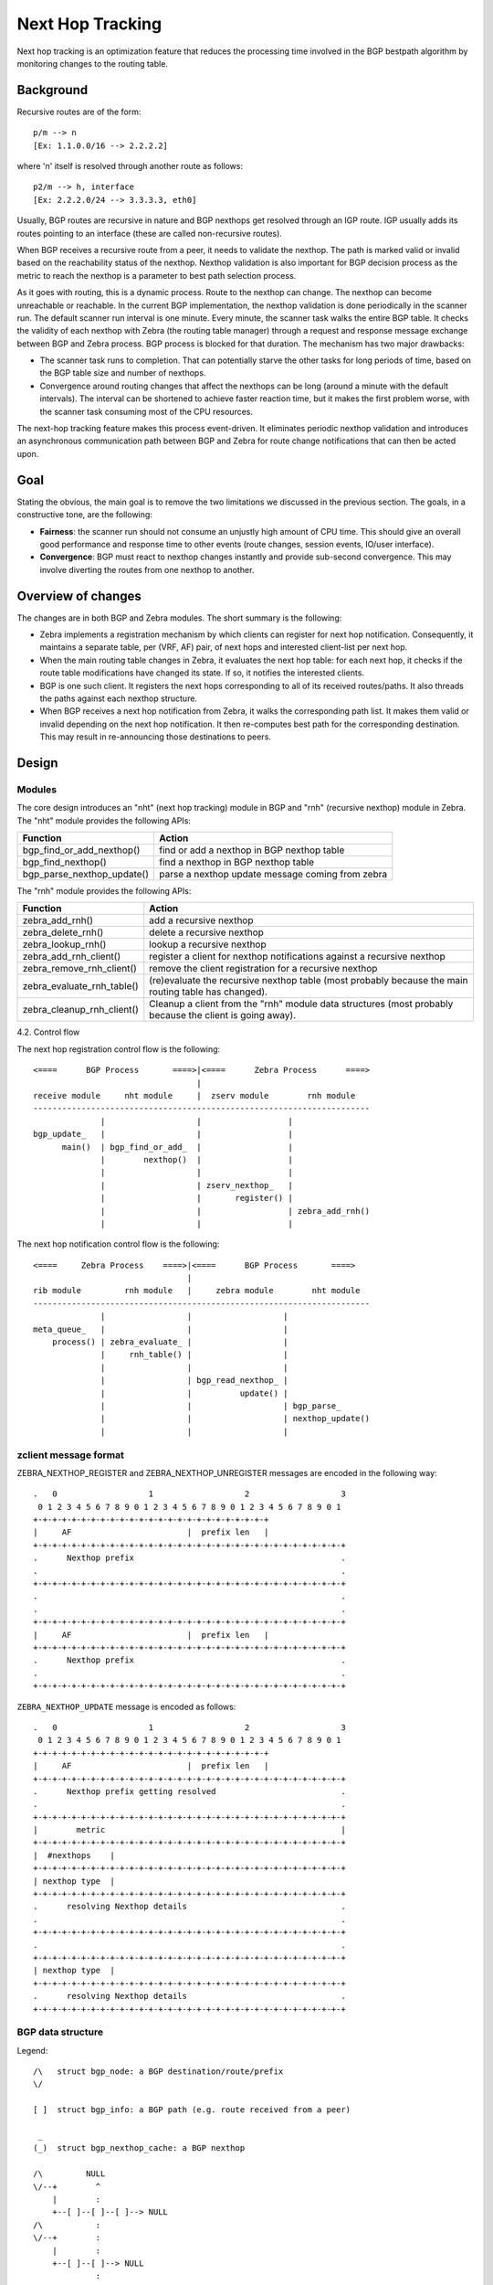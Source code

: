 Next Hop Tracking
==================

Next hop tracking is an optimization feature that reduces the processing time
involved in the BGP bestpath algorithm by monitoring changes to the routing
table.

Background
-----------

Recursive routes are of the form:

::

    p/m --> n
    [Ex: 1.1.0.0/16 --> 2.2.2.2]

where 'n' itself is resolved through another route as follows:

::

    p2/m --> h, interface
    [Ex: 2.2.2.0/24 --> 3.3.3.3, eth0]

Usually, BGP routes are recursive in nature and BGP nexthops get resolved
through an IGP route. IGP usually adds its routes pointing to an interface
(these are called non-recursive routes).

When BGP receives a recursive route from a peer, it needs to validate the
nexthop. The path is marked valid or invalid based on the reachability status
of the nexthop. Nexthop validation is also important for BGP decision process
as the metric to reach the nexthop is a parameter to best path selection
process.

As it goes with routing, this is a dynamic process. Route to the nexthop can
change. The nexthop can become unreachable or reachable. In the current BGP
implementation, the nexthop validation is done periodically in the scanner run.
The default scanner run interval is one minute. Every minute, the scanner task
walks the entire BGP table. It checks the validity of each nexthop with Zebra
(the routing table manager) through a request and response message exchange
between BGP and Zebra process. BGP process is blocked for that duration. The
mechanism has two major drawbacks:

- The scanner task runs to completion. That can potentially starve the other
  tasks for long periods of time, based on the BGP table size and number of
  nexthops.

- Convergence around routing changes that affect the nexthops can be long
  (around a minute with the default intervals). The interval can be shortened
  to achieve faster reaction time, but it makes the first problem worse, with
  the scanner task consuming most of the CPU resources.

The next-hop tracking feature makes this process event-driven. It eliminates
periodic nexthop validation and introduces an asynchronous communication path
between BGP and Zebra for route change notifications that can then be acted
upon.

Goal
----

Stating the obvious, the main goal is to remove the two limitations we
discussed in the previous section. The goals, in a constructive tone,
are the following:

- **Fairness**: the scanner run should not consume an unjustly high amount of
  CPU time. This should give an overall good performance and response time to
  other events (route changes, session events, IO/user interface).

- **Convergence**: BGP must react to nexthop changes instantly and provide
  sub-second convergence. This may involve diverting the routes from one
  nexthop to another.

Overview of changes
------------------------

The changes are in both BGP and Zebra modules.  The short summary is
the following:

- Zebra implements a registration mechanism by which clients can
  register for next hop notification. Consequently, it maintains a
  separate table, per (VRF, AF) pair, of next hops and interested
  client-list per next hop.

- When the main routing table changes in Zebra, it evaluates the next
  hop table: for each next hop, it checks if the route table
  modifications have changed its state. If so, it notifies the
  interested clients.

- BGP is one such client. It registers the next hops corresponding to
  all of its received routes/paths. It also threads the paths against
  each nexthop structure.

- When BGP receives a next hop notification from Zebra, it walks the
  corresponding path list. It makes them valid or invalid depending
  on the next hop notification. It then re-computes best path for the
  corresponding destination. This may result in re-announcing those
  destinations to peers.

Design
------

Modules
~~~~~~~

The core design introduces an "nht" (next hop tracking) module in BGP
and "rnh" (recursive nexthop) module in Zebra. The "nht" module
provides the following APIs:

+----------------------------+--------------------------------------------------+
| Function                   | Action                                           |
+============================+==================================================+
| bgp_find_or_add_nexthop()  | find or add a nexthop in BGP nexthop table       |
+----------------------------+--------------------------------------------------+
| bgp_find_nexthop()         | find a nexthop in BGP nexthop table              |
+----------------------------+--------------------------------------------------+
| bgp_parse_nexthop_update() | parse a nexthop update message coming from zebra |
+----------------------------+--------------------------------------------------+

The "rnh" module provides the following APIs:

+----------------------------+----------------------------------------------------------------------------------------------------------+
| Function                   | Action                                                                                                   |
+============================+==========================================================================================================+
| zebra_add_rnh()            | add a recursive nexthop                                                                                  |
+----------------------------+----------------------------------------------------------------------------------------------------------+
| zebra_delete_rnh()         | delete a recursive nexthop                                                                               |
+----------------------------+----------------------------------------------------------------------------------------------------------+
| zebra_lookup_rnh()         | lookup a recursive nexthop                                                                               |
+----------------------------+----------------------------------------------------------------------------------------------------------+
| zebra_add_rnh_client()     | register a client for nexthop notifications against a recursive nexthop                                  |
+----------------------------+----------------------------------------------------------------------------------------------------------+
| zebra_remove_rnh_client()  | remove the client registration for a recursive nexthop                                                   |
+----------------------------+----------------------------------------------------------------------------------------------------------+
| zebra_evaluate_rnh_table() | (re)evaluate the recursive nexthop table (most probably because the main routing table has changed).     |
+----------------------------+----------------------------------------------------------------------------------------------------------+
| zebra_cleanup_rnh_client() | Cleanup a client from the "rnh" module data structures (most probably because the client is going away). |
+----------------------------+----------------------------------------------------------------------------------------------------------+

4.2. Control flow

The next hop registration control flow is the following:

::

    <====      BGP Process       ====>|<====      Zebra Process      ====>
                                      |
    receive module     nht module     |  zserv module        rnh module
    ----------------------------------------------------------------------
                  |                   |                  |
    bgp_update_   |                   |                  |
          main()  | bgp_find_or_add_  |                  |
                  |        nexthop()  |                  |
                  |                   |                  |
                  |                   | zserv_nexthop_   |
                  |                   |       register() |
                  |                   |                  | zebra_add_rnh()
                  |                   |                  |


The next hop notification control flow is the following:

::

    <====     Zebra Process    ====>|<====      BGP Process       ====>
                                    |
    rib module         rnh module   |     zebra module        nht module
    ----------------------------------------------------------------------
                  |                 |                   |
    meta_queue_   |                 |                   |
        process() | zebra_evaluate_ |                   |
                  |     rnh_table() |                   |
                  |                 |                   |
                  |                 | bgp_read_nexthop_ |
                  |                 |          update() |
                  |                 |                   | bgp_parse_
                  |                 |                   | nexthop_update()
                  |                 |                   |


zclient message format
~~~~~~~~~~~~~~~~~~~~~~

ZEBRA_NEXTHOP_REGISTER and ZEBRA_NEXTHOP_UNREGISTER messages are
encoded in the following way:

::

    .   0                   1                   2                   3
     0 1 2 3 4 5 6 7 8 9 0 1 2 3 4 5 6 7 8 9 0 1 2 3 4 5 6 7 8 9 0 1
    +-+-+-+-+-+-+-+-+-+-+-+-+-+-+-+-+-+-+-+-+-+-+-+-+
    |     AF                        |  prefix len   |
    +-+-+-+-+-+-+-+-+-+-+-+-+-+-+-+-+-+-+-+-+-+-+-+-+-+-+-+-+-+-+-+-+
    .      Nexthop prefix                                           .
    .                                                               .
    +-+-+-+-+-+-+-+-+-+-+-+-+-+-+-+-+-+-+-+-+-+-+-+-+-+-+-+-+-+-+-+-+
    .                                                               .
    .                                                               .
    +-+-+-+-+-+-+-+-+-+-+-+-+-+-+-+-+-+-+-+-+-+-+-+-+-+-+-+-+-+-+-+-+
    |     AF                        |  prefix len   |
    +-+-+-+-+-+-+-+-+-+-+-+-+-+-+-+-+-+-+-+-+-+-+-+-+-+-+-+-+-+-+-+-+
    .      Nexthop prefix                                           .
    .                                                               .
    +-+-+-+-+-+-+-+-+-+-+-+-+-+-+-+-+-+-+-+-+-+-+-+-+-+-+-+-+-+-+-+-+


``ZEBRA_NEXTHOP_UPDATE`` message is encoded as follows:

::

    .   0                   1                   2                   3
     0 1 2 3 4 5 6 7 8 9 0 1 2 3 4 5 6 7 8 9 0 1 2 3 4 5 6 7 8 9 0 1
    +-+-+-+-+-+-+-+-+-+-+-+-+-+-+-+-+-+-+-+-+-+-+-+-+
    |     AF                        |  prefix len   |
    +-+-+-+-+-+-+-+-+-+-+-+-+-+-+-+-+-+-+-+-+-+-+-+-+-+-+-+-+-+-+-+-+
    .      Nexthop prefix getting resolved                          .
    .                                                               .
    +-+-+-+-+-+-+-+-+-+-+-+-+-+-+-+-+-+-+-+-+-+-+-+-+-+-+-+-+-+-+-+-+
    |        metric                                                 |
    +-+-+-+-+-+-+-+-+-+-+-+-+-+-+-+-+-+-+-+-+-+-+-+-+-+-+-+-+-+-+-+-+
    |  #nexthops    |
    +-+-+-+-+-+-+-+-+-+-+-+-+-+-+-+-+-+-+-+-+-+-+-+-+-+-+-+-+-+-+-+-+
    | nexthop type  |
    +-+-+-+-+-+-+-+-+-+-+-+-+-+-+-+-+-+-+-+-+-+-+-+-+-+-+-+-+-+-+-+-+
    .      resolving Nexthop details                                .
    .                                                               .
    +-+-+-+-+-+-+-+-+-+-+-+-+-+-+-+-+-+-+-+-+-+-+-+-+-+-+-+-+-+-+-+-+
    .                                                               .
    +-+-+-+-+-+-+-+-+-+-+-+-+-+-+-+-+-+-+-+-+-+-+-+-+-+-+-+-+-+-+-+-+
    | nexthop type  |
    +-+-+-+-+-+-+-+-+-+-+-+-+-+-+-+-+-+-+-+-+-+-+-+-+-+-+-+-+-+-+-+-+
    .      resolving Nexthop details                                .
    +-+-+-+-+-+-+-+-+-+-+-+-+-+-+-+-+-+-+-+-+-+-+-+-+-+-+-+-+-+-+-+-+


BGP data structure
~~~~~~~~~~~~~~~~~~
Legend:

::

    /\   struct bgp_node: a BGP destination/route/prefix
    \/

    [ ]  struct bgp_info: a BGP path (e.g. route received from a peer)

     _
    (_)  struct bgp_nexthop_cache: a BGP nexthop

    /\         NULL
    \/--+        ^
        |        :
        +--[ ]--[ ]--[ ]--> NULL
    /\           :
    \/--+        :
        |        :
        +--[ ]--[ ]--> NULL
                 :
     _           :
    (_)...........


Zebra data structure
~~~~~~~~~~~~~~~~~~~~

RNH table::

           O
          / \
         O   O
            / \
           O   O

        struct rnh
        {
          u_char flags;
          struct route_entry *state;
          struct list *client_list;
          struct route_node *node;
        };

User interface changes
~~~~~~~~~~~~~~~~~~~~~~

::

    frr# show ip nht
    3.3.3.3
     resolved via kernel
     via 11.0.0.6, swp1
     Client list: bgp(fd 12)
    11.0.0.10
     resolved via connected
     is directly connected, swp2
     Client list: bgp(fd 12)
    11.0.0.18
     resolved via connected
     is directly connected, swp4
     Client list: bgp(fd 12)
    11.11.11.11
     resolved via kernel
     via 10.0.1.2, eth0
     Client list: bgp(fd 12)

    frr# show ip bgp nexthop
    Current BGP nexthop cache:
     3.3.3.3 valid [IGP metric 0], #paths 3
      Last update: Wed Oct 16 04:43:49 2013

     11.0.0.10 valid [IGP metric 1], #paths 1
      Last update: Wed Oct 16 04:43:51 2013

     11.0.0.18 valid [IGP metric 1], #paths 2
      Last update: Wed Oct 16 04:43:47 2013

     11.11.11.11 valid [IGP metric 0], #paths 1
      Last update: Wed Oct 16 04:43:47 2013

    frr# show ipv6 nht
    frr# show ip bgp nexthop detail

    frr# debug bgp nht
    frr# debug zebra nht

    6. Sample test cases

         r2----r3
        /  \  /
      r1----r4

    - Verify that a change in IGP cost triggers NHT
      + shutdown the r1-r4 and r2-r4 links
      + no shut the r1-r4 and r2-r4 links and wait for OSPF to come back
        up
      + We should be back to the original nexthop via r4 now
    - Verify that a NH becoming unreachable triggers NHT
      + Shutdown all links to r4
    - Verify that a NH becoming reachable triggers NHT
      + no shut all links to r4

Future work
~~~~~~~~~~~

- route-policy for next hop validation (e.g. ignore default route)
- damping for rapid next hop changes
- prioritized handling of nexthop changes ((un)reachability vs. metric
  changes)
- handling recursion loop, e.g::

   11.11.11.11/32 -> 12.12.12.12
   12.12.12.12/32 -> 11.11.11.11
   11.0.0.0/8 -> <interface>
- better statistics

